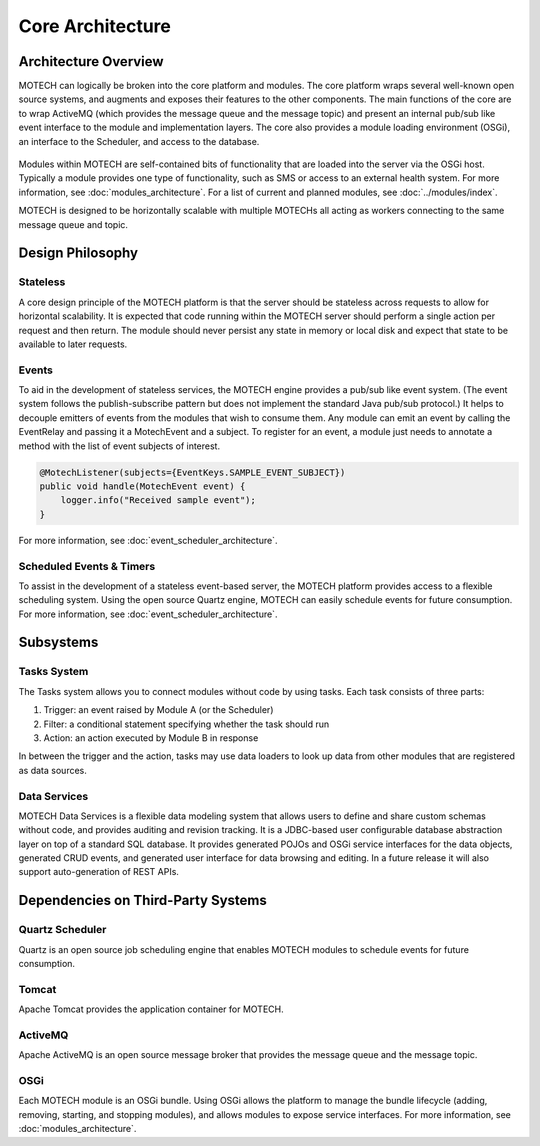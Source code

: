 =================
Core Architecture
=================

Architecture Overview
=====================

MOTECH can logically be broken into the core platform and modules. The core platform wraps several well-known open source systems, and augments and exposes their features to the other components. The main functions of the core are to wrap ActiveMQ (which provides the message queue and the message topic) and present an internal pub/sub like event interface to the module and implementation layers. The core also provides a module loading environment (OSGi), an interface to the Scheduler, and access to the database.

		.. image:: core_arch.png
		   :scale: 100 %
		   :alt: MOTECH Architecture Diagram
		   :align: center

Modules within MOTECH are self-contained bits of functionality that are loaded into the server via the OSGi host. Typically a module provides one type of functionality, such as SMS or access to an external health system. For more information, see :doc:`modules_architecture`. For a list of current and planned modules, see :doc:`../modules/index`.

MOTECH is designed to be horizontally scalable with multiple MOTECHs all acting as workers connecting to the same message queue and topic.

Design Philosophy
=================

Stateless
---------

A core design principle of the MOTECH platform is that the server should be stateless across requests to allow for horizontal scalability. It is expected that code running within the MOTECH server should perform a single action per request and then return. The module should never persist any state in memory or local disk and expect that state to be available to later requests.

Events
------

To aid in the development of stateless services, the MOTECH engine provides a pub/sub like event system. (The event system follows the publish-subscribe pattern but does not implement the standard Java pub/sub protocol.) It helps to decouple emitters of events from the modules that wish to consume them. Any module can emit an event by calling the EventRelay and passing it a MotechEvent and a subject. To register for an event, a module just needs to annotate a method with the list of event subjects of interest.

.. code-block:: java

    @MotechListener(subjects={EventKeys.SAMPLE_EVENT_SUBJECT})
    public void handle(MotechEvent event) {
        logger.info("Received sample event");
    }

For more information, see :doc:`event_scheduler_architecture`.

Scheduled Events & Timers
-------------------------

To assist in the development of a stateless event-based server, the MOTECH platform provides access to a flexible scheduling system. Using the open source Quartz engine, MOTECH can easily schedule events for future consumption. For more information, see :doc:`event_scheduler_architecture`.

Subsystems
==========

Tasks System
------------

The Tasks system allows you to connect modules without code by using tasks. Each task consists of three parts:

#. Trigger: an event raised by Module A (or the Scheduler)
#. Filter: a conditional statement specifying whether the task should run
#. Action: an action executed by Module B in response

In between the trigger and the action, tasks may use data loaders to look up data from other modules that are registered as data sources.

Data Services
-------------

MOTECH Data Services is a flexible data modeling system that allows users to define and share custom schemas without code, and provides auditing and revision tracking. It is a JDBC-based user configurable database abstraction layer on top of a standard SQL database. It provides generated POJOs and OSGi service interfaces for the data objects, generated CRUD events, and generated user interface for data browsing and editing. In a future release it will also support auto-generation of REST APIs.

Dependencies on Third-Party Systems
===================================

Quartz Scheduler
----------------

Quartz is an open source job scheduling engine that enables MOTECH modules to schedule events for future consumption.

Tomcat
------

Apache Tomcat provides the application container for MOTECH.

ActiveMQ
--------

Apache ActiveMQ is an open source message broker that provides the message queue and the message topic.

OSGi
----

Each MOTECH module is an OSGi bundle. Using OSGi allows the platform to manage the bundle lifecycle (adding, removing, starting, and stopping modules), and allows modules to expose service interfaces. For more information, see :doc:`modules_architecture`.

